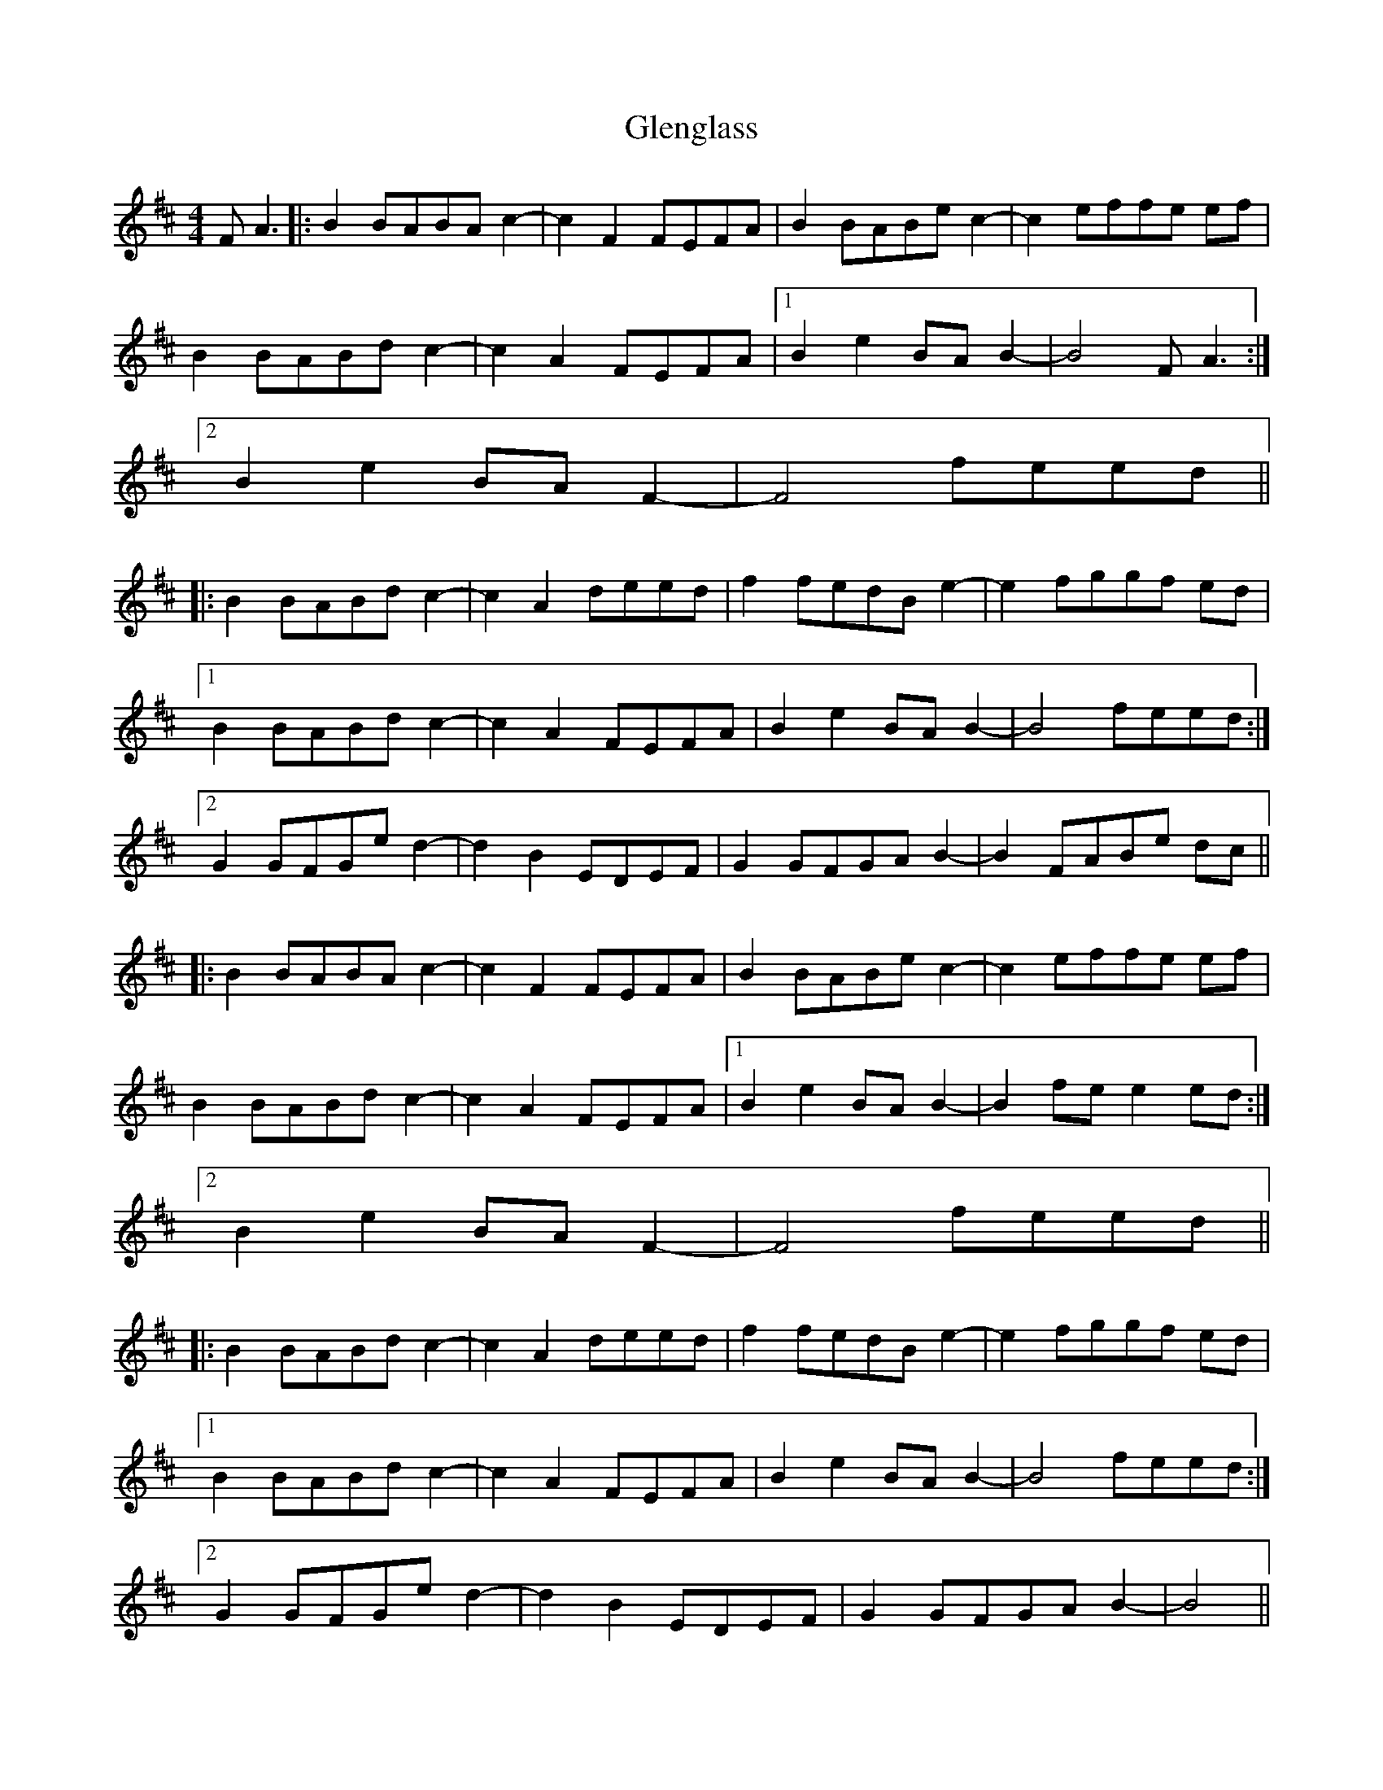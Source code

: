 X: 15492
T: Glenglass
R: reel
M: 4/4
K: Bminor
F A3|:B2 BABA c2-|c2 F2 FEFA|B2 BABe c2-|c2 effe ef|
B2 BABd c2-|c2 A2 FEFA|1 B2 e2 BA B2-|B4 F A3:|
[2 B2 e2 BA F2-|F4 feed||
|:B2 BABd c2-|c2 A2 deed|f2 fedB e2-|e2 fggf ed|
[1 B2 BABd c2-|c2 A2 FEFA|B2 e2 BA B2-|B4 feed:|
[2 G2 GFGe d2-|d2 B2 EDEF|G2 GFGA B2-|B2 FABe dc||
|:B2 BABA c2-|c2 F2 FEFA|B2 BABe c2-|c2 effe ef|
B2 BABd c2-|c2 A2 FEFA|1 B2 e2 BA B2-|B2 fe e2 ed:|
[2 B2 e2 BA F2-|F4 feed||
|:B2 BABd c2-|c2 A2 deed|f2 fedB e2-|e2 fggf ed|
[1 B2 BABd c2-|c2 A2 FEFA|B2 e2 BA B2-|B4 feed:|
[2 G2 GFGe d2-|d2 B2 EDEF|G2 GFGA B2-|B4||

